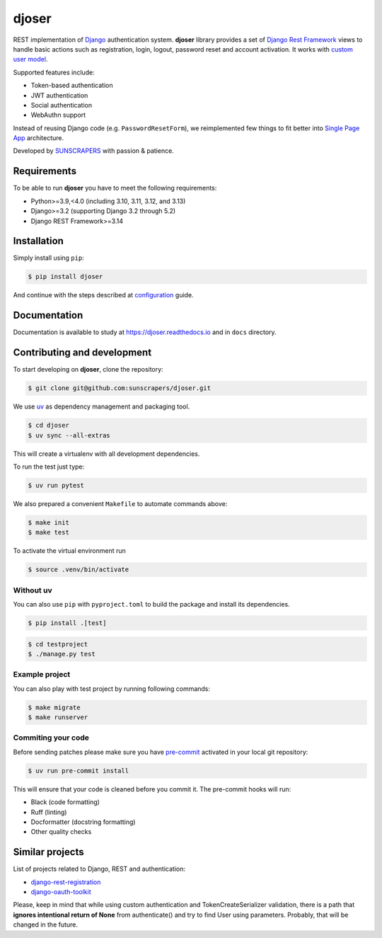======
djoser
======

.. image:: https://img.shields.io/pypi/v/djoser.svg
   :target: https://pypi.org/project/djoser

.. image:: https://github.com/sunscrapers/djoser/actions/workflows/test-suite.yml/badge.svg?branch=master
    :target: https://github.com/sunscrapers/djoser/actions?query=branch%3Amaster
    :alt: Build Status

.. image:: https://codecov.io/gh/sunscrapers/djoser/branch/master/graph/badge.svg
 :target: https://codecov.io/gh/sunscrapers/djoser

.. image:: https://img.shields.io/pypi/dm/djoser
   :target: https://img.shields.io/pypi/dm/djoser

.. image:: https://readthedocs.org/projects/djoser/badge/?version=latest
    :target: https://djoser.readthedocs.io/en/latest/
    :alt: Docs

REST implementation of `Django <https://www.djangoproject.com/>`_ authentication
system. **djoser** library provides a set of `Django Rest Framework <https://www.django-rest-framework.org/>`_
views to handle basic actions such as registration, login, logout, password
reset and account activation. It works with
`custom user model <https://docs.djangoproject.com/en/dev/topics/auth/customizing/>`_.

Supported features include:

- Token-based authentication
- JWT authentication
- Social authentication
- WebAuthn support

Instead of reusing Django code (e.g. ``PasswordResetForm``), we reimplemented
few things to fit better into `Single Page App <https://en.wikipedia.org/wiki/Single-page_application>`_
architecture.

Developed by `SUNSCRAPERS <http://sunscrapers.com/>`_ with passion & patience.

.. image:: https://asciinema.org/a/94J4eG2tSBD2iEfF30a6vGtXw.png
  :target: https://asciinema.org/a/94J4eG2tSBD2iEfF30a6vGtXw

Requirements
============

To be able to run **djoser** you have to meet the following requirements:

- Python>=3.9,<4.0 (including 3.10, 3.11, 3.12, and 3.13)
- Django>=3.2 (supporting Django 3.2 through 5.2)
- Django REST Framework>=3.14

Installation
============

Simply install using ``pip``:

.. code-block:: bash

    $ pip install djoser

And continue with the steps described at
`configuration <https://djoser.readthedocs.io/en/latest/getting_started.html#configuration>`_
guide.

Documentation
=============

Documentation is available to study at
`https://djoser.readthedocs.io <https://djoser.readthedocs.io>`_
and in ``docs`` directory.

Contributing and development
============================

To start developing on **djoser**, clone the repository:

.. code-block:: bash

    $ git clone git@github.com:sunscrapers/djoser.git

We use `uv <https://docs.astral.sh/uv/>`_ as dependency management and packaging tool.

.. code-block:: bash

    $ cd djoser
    $ uv sync --all-extras

This will create a virtualenv with all development dependencies.

To run the test just type:

.. code-block:: bash

    $ uv run pytest

We also prepared a convenient ``Makefile`` to automate commands above:

.. code-block:: bash

    $ make init
    $ make test

To activate the virtual environment run

.. code-block:: bash

    $ source .venv/bin/activate

Without uv
--------------

You can also use ``pip`` with ``pyproject.toml`` to build the package and install its dependencies.

.. code-block:: bash

    $ pip install .[test]

.. code-block:: bash

    $ cd testproject
    $ ./manage.py test

Example project
---------------

You can also play with test project by running following commands:

.. code-block:: bash

    $ make migrate
    $ make runserver

Commiting your code
-------------------

Before sending patches please make sure you have `pre-commit <https://pre-commit.com/>`_ activated in your local git repository:

.. code-block:: bash

    $ uv run pre-commit install

This will ensure that your code is cleaned before you commit it. The pre-commit hooks will run:

- Black (code formatting)
- Ruff (linting)
- Docformatter (docstring formatting)
- Other quality checks

Similar projects
================

List of projects related to Django, REST and authentication:

- `django-rest-registration <https://github.com/apragacz/django-rest-registration>`_
- `django-oauth-toolkit <https://github.com/evonove/django-oauth-toolkit>`_

Please, keep in mind that while using custom authentication and TokenCreateSerializer
validation, there is a path that **ignores intentional return of None** from authenticate()
and try to find User using parameters. Probably, that will be changed in the future.
